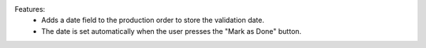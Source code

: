 Features:
 - Adds a date field to the production order to store the validation date.
 - The date is set automatically when the user presses the "Mark as Done" button.
